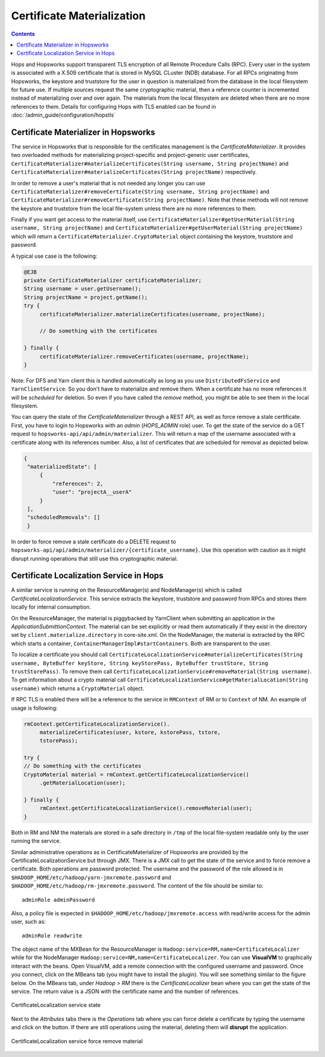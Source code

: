 ===========================
Certificate Materialization
===========================

.. contents:: Contents
   :local:
   :depth: 2

Hops and Hopsworks support transparent TLS encryption of all Remote
Procedure Calls (RPC). Every user in the system is associated with a
X.509 certificate that is stored in MySQL CLuster (NDB) database. For all RPCs
originating from Hopsworks, the keystore and truststore for the user in
question is materialized from the database in the local filesystem for
future use. If multiple sources request the same cryptographic
material, then a reference counter is incremented instead of
materializing over and over again. The materials from the local
filesystem are deleted when there are no more references to
them. Details for configuring Hops with TLS enabled can be found
in :doc:`/admin_guide/configuration/hopstls`

Certificate Materializer in Hopsworks
-------------------------------------

The service in Hopsworks that is responsible for the certificates
management is the *CertificateMaterializer*. It provides two
overloaded methods for materializing project-specific and
project-generic user certificates,
``CertificateMaterializer#materializeCertificates(String username,
String projectName)`` and
``CertificateMaterializer#materializeCertificates(String
projectName)`` respectively.

In order to remove a user's material that
is not needed any longer you can use
``CertificateMaterializer#removeCertificate(String username, String
projectName)`` and ``CertificateMaterializer#removeCertificate(String
projectName)``. Note that these methods will not remove the keystore
and truststore from the local file-system unless there are no more
references to them.

Finally if you want get access to the material
itself, use ``CertificateMaterializer#getUserMaterial(String username,
String projectName)`` and
``CertificateMaterializer#getUserMaterial(String projectName)`` which
will return a ``CertificateMaterializer.CryptoMaterial`` object
containing the keystore, truststore and password.

A typical use case is the following:

.. code-block:: java
		
   @EJB
   private CertificateMaterializer certificateMaterializer;
   String username = user.getUsername();
   String projectName = project.getName();
   try {
	certificateMaterializer.materializeCertificates(username, projectName);

	// Do something with the certificates

   } finally {
	certificateMaterializer.removeCertificates(username, projectName);
   }


Note: For DFS and Yarn client this is handled automatically as long as
you use ``DistributedFsService`` and ``YarnClientService``. So you
don't have to materialize and remove them. When a certificate has no
more references it will be *scheduled* for deletion. So even if you
have called the *remove* method, you might be able to see them in the
local filesystem.

You can query the state of the *CertificateMaterializer* through a
REST API, as well as force remove a stale certificate. First, you have to
login to Hopsworks with an *admin* (*HOPS_ADMIN* role) user. To get the state of the service do
a GET request to ``hopsworks-api/api/admin/materializer``. This will
return a map of the username associated with a certificate along with
its references number. Also, a list of certificates that are scheduled
for removal as depicted below.

.. code-block:: json

   {
    "materializedState": [
        {
            "references": 2,
            "user": "projectA__userA"
        }
    ],
    "scheduledRemovals": []
    }

In order to force remove a stale certificate do a DELETE request to
``hopsworks-api/api/admin/materializer/{certificate_username}``. Use
this operation with caution as it might disrupt running operations
that still use this cryptographic material.

Certificate Localization Service in Hops
----------------------------------------

A similar service is running on the ResourceManager(s) and
NodeManager(s) which is called *CertificateLocalizationService*. This
service extracts the keystore, truststore and password from RPCs
and stores them locally for internal consumption.

On the ResourceManager, the material is piggybacked by YarnClient when
submitting an application in the *ApplicationSubmittionContext*. The
material can be set explicitly or read them automatically if they
exist in the directory set by ``client.materialize.directory`` in
core-site.xml. On the NodeManager, the material is extracted by the RPC which starts
a container, ``ContainerManagerImpl#startContainers``. Both are
transparent to the user.

To localize a certificate you should call
``CertificateLocalizationService#materializeCertificates(String
username, ByteBuffer keyStore, String keyStorePass, ByteBuffer
trustStore, String trustStorePass)``. To remove them call
``CertificateLocalizationService#removeMaterial(String username)``. To
get information about a crypto material call
``CertificateLocalizationService#getMaterialLocation(String
username)`` which returns a ``CryptoMaterial`` object.

If RPC TLS is enabled there will be a reference to the service in
``RMContext`` of RM or to ``Context`` of NM. An example of usage is
following:

.. code-block:: java

   rmContext.getCertificateLocalizationService().
        materializeCertificates(user, kstore, kstorePass, tstore,
	tstorePass);

   try {
   // Do something with the certificates
   CryptoMaterial material = rmContext.getCertificateLocalizationService()
	.getMaterialLocation(user);

   } finally {
	rmContext.getCertificateLocalizationService().removeMaterial(user);
   }

Both in RM and NM the materials are stored in a safe directory in
``/tmp`` of the local file-system readable only by the user running the
service.

Similar administrative operations as in CertificateMaterializer of
Hopsworks are provided by the CertificateLocalizationService but
through JMX. There is a JMX call to get the state of the service and
to force remove a certificate. Both operations are password
protected. The username and the password of the role allowed is in
``$HADOOP_HOME/etc/hadoop/yarn-jmxremote.password`` and
``$HADOOP_HOME/etc/hadoop/rm-jmxremote.password``. The content of the
file should be similar to::
  
  adminRole adminPassword

Also, a policy file is expected in
``$HADOOP_HOME/etc/hadoop/jmxremote.access`` with read/write access
for the admin user, such as::

  adminRole readwrite

The object name of the MXBean for the ResourceManager is
``Hadoop:service=RM,name=CertificateLocalizer`` while for the
NodeManager ``Hadoop:service=NM,name=CertificateLocalizer``. You can
use **VisualVM** to graphically interact with the beans. Open
VisualVM, add a remote connection with the configured username and
password. Once you connect, click on the MBeans tab (you might have to
install the plugin). You will see something similar to the figure
below. On the MBeans tab, under *Hadoop* > *RM* there is the
*CertificateLocalizer* bean where you can get the state of the
service. The return value is a JSON with the certificate name and the
number of references.

.. _visualvm_jmx_state.png: ../../_images/visualvm_jmx_state.png
.. figure:: ../../imgs/visualvm_jmx_state.png
    :alt: CertificateLocalizationService state
    :target: `visualvm_jmx_state.png`_
    :align: center
    :figclass: align-center

    CertificateLocalization service state

Next to the *Attributes* tabs there is the *Operations* tab where you
can force delete a certificate by typing the username and click on the
button. If there are still operations using the material, deleting
them will **disrupt** the application.

.. _visualvm_jmx_remove.png: ../../_images/visualvm_jmx_remove.png
.. figure:: ../../imgs/visualvm_jmx_remove.png
    :alt: CertificateLocalizationService force remove
    :target: `visualvm_jmx_remove.png`_
    :align: center
    :figclass: align-center

    CertificateLocalization service force remove material
